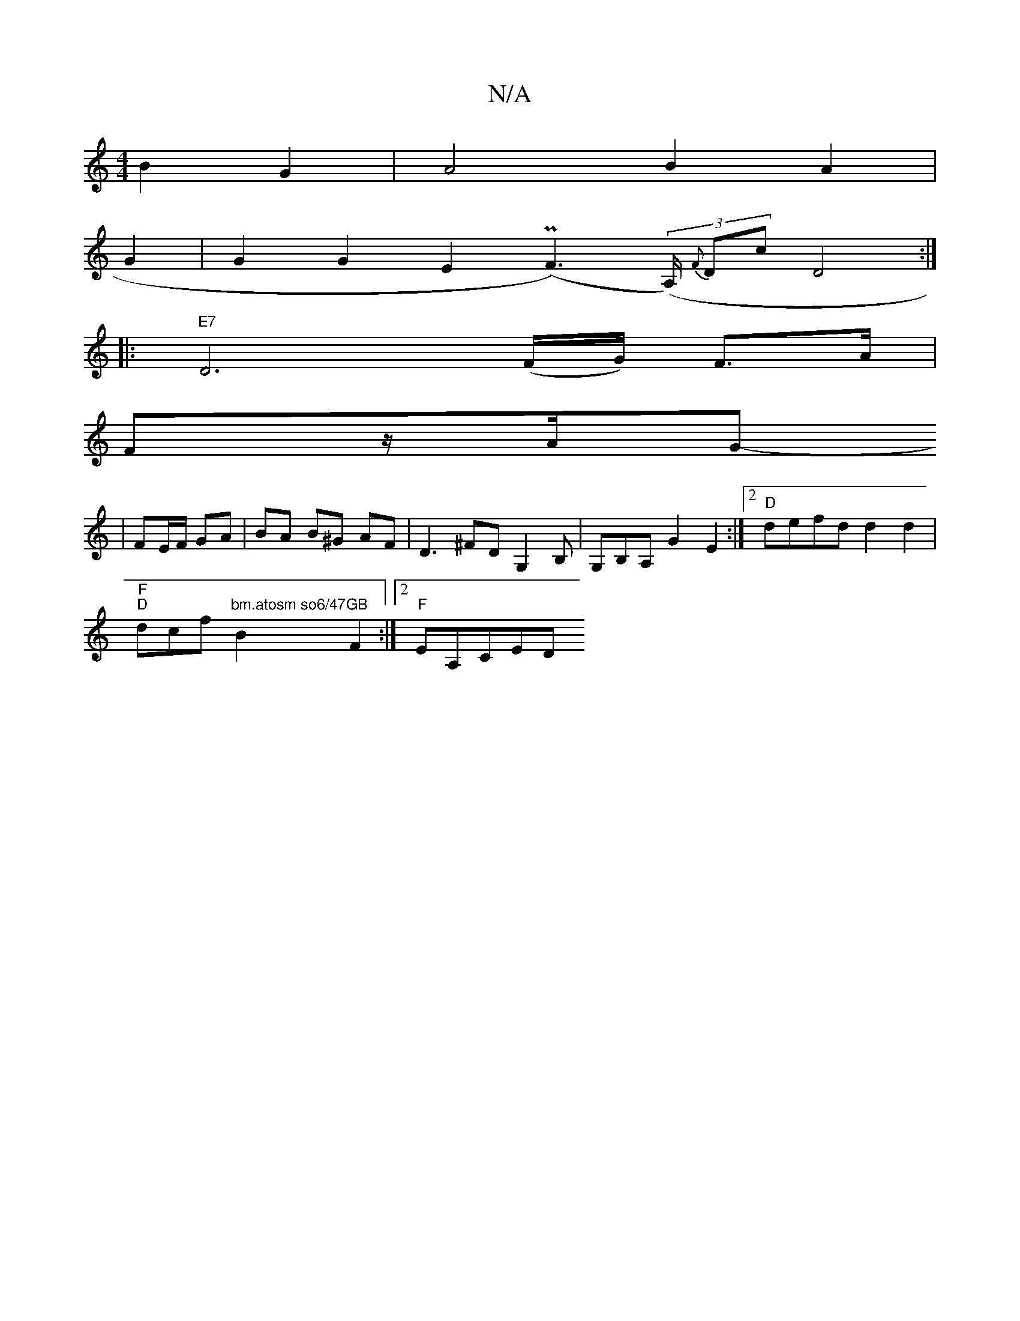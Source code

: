 X:1
T:N/A
M:4/4
R:N/A
K:Cmajor
2B2G2| A4 B2 A2|
G2 |G2 G2 E2 (PF3) ((3A,/) {F}Dc D4:|
|: "E7"D6 (F/G/) F>A|
Fz/2A/2G-
|FE/F/ GA | BA B^G AF|D3 ^FDG,2B,|G,B,A, G2 E2:|2 "D"defd d2d2|
"F""D" dcf"bm.atosm so6/47"B2 "GB"F2:|2 "F"EA,CED